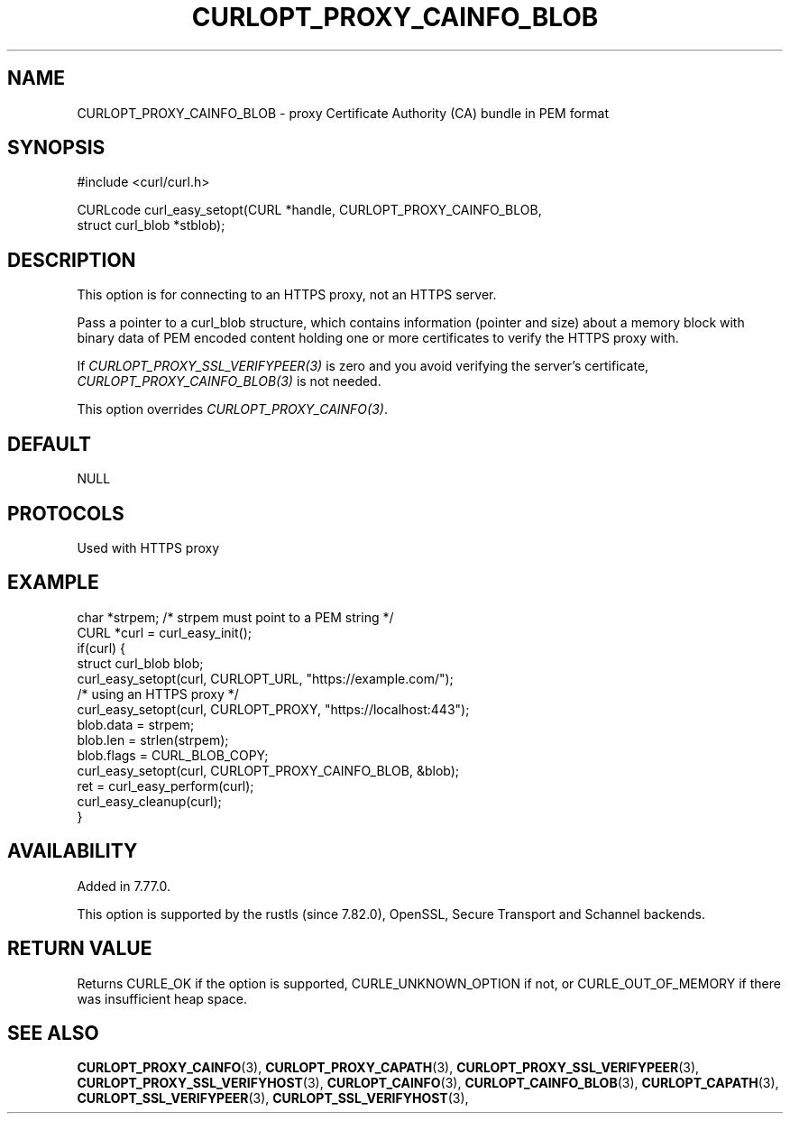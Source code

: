 .\" **************************************************************************
.\" *                                  _   _ ____  _
.\" *  Project                     ___| | | |  _ \| |
.\" *                             / __| | | | |_) | |
.\" *                            | (__| |_| |  _ <| |___
.\" *                             \___|\___/|_| \_\_____|
.\" *
.\" * Copyright (C) 1998 - 2022, Daniel Stenberg, <daniel@haxx.se>, et al.
.\" *
.\" * This software is licensed as described in the file COPYING, which
.\" * you should have received as part of this distribution. The terms
.\" * are also available at https://curl.se/docs/copyright.html.
.\" *
.\" * You may opt to use, copy, modify, merge, publish, distribute and/or sell
.\" * copies of the Software, and permit persons to whom the Software is
.\" * furnished to do so, under the terms of the COPYING file.
.\" *
.\" * This software is distributed on an "AS IS" basis, WITHOUT WARRANTY OF ANY
.\" * KIND, either express or implied.
.\" *
.\" * SPDX-License-Identifier: curl
.\" *
.\" **************************************************************************
.\"
.TH CURLOPT_PROXY_CAINFO_BLOB 3 "May 17, 2022" "libcurl 7.84.0" "curl_easy_setopt options"

.SH NAME
CURLOPT_PROXY_CAINFO_BLOB \- proxy Certificate Authority (CA) bundle in PEM format
.SH SYNOPSIS
.nf
#include <curl/curl.h>

CURLcode curl_easy_setopt(CURL *handle, CURLOPT_PROXY_CAINFO_BLOB,
                          struct curl_blob *stblob);
.fi
.SH DESCRIPTION
This option is for connecting to an HTTPS proxy, not an HTTPS server.

Pass a pointer to a curl_blob structure, which contains information (pointer
and size) about a memory block with binary data of PEM encoded content holding
one or more certificates to verify the HTTPS proxy with.

If \fICURLOPT_PROXY_SSL_VERIFYPEER(3)\fP is zero and you avoid verifying the
server's certificate, \fICURLOPT_PROXY_CAINFO_BLOB(3)\fP is not needed.

This option overrides \fICURLOPT_PROXY_CAINFO(3)\fP.
.SH DEFAULT
NULL
.SH PROTOCOLS
Used with HTTPS proxy
.SH EXAMPLE
.nf
char *strpem; /* strpem must point to a PEM string */
CURL *curl = curl_easy_init();
if(curl) {
  struct curl_blob blob;
  curl_easy_setopt(curl, CURLOPT_URL, "https://example.com/");
  /* using an HTTPS proxy */
  curl_easy_setopt(curl, CURLOPT_PROXY, "https://localhost:443");
  blob.data = strpem;
  blob.len = strlen(strpem);
  blob.flags = CURL_BLOB_COPY;
  curl_easy_setopt(curl, CURLOPT_PROXY_CAINFO_BLOB, &blob);
  ret = curl_easy_perform(curl);
  curl_easy_cleanup(curl);
}
.fi
.SH AVAILABILITY
Added in 7.77.0.

This option is supported by the rustls (since 7.82.0), OpenSSL, Secure
Transport and Schannel backends.
.SH RETURN VALUE
Returns CURLE_OK if the option is supported, CURLE_UNKNOWN_OPTION if not, or
CURLE_OUT_OF_MEMORY if there was insufficient heap space.
.SH "SEE ALSO"
.BR CURLOPT_PROXY_CAINFO "(3), " CURLOPT_PROXY_CAPATH "(3), "
.BR CURLOPT_PROXY_SSL_VERIFYPEER "(3), " CURLOPT_PROXY_SSL_VERIFYHOST "(3), "
.BR CURLOPT_CAINFO "(3), " CURLOPT_CAINFO_BLOB "(3), "
.BR CURLOPT_CAPATH "(3), "
.BR CURLOPT_SSL_VERIFYPEER "(3), " CURLOPT_SSL_VERIFYHOST "(3), "
